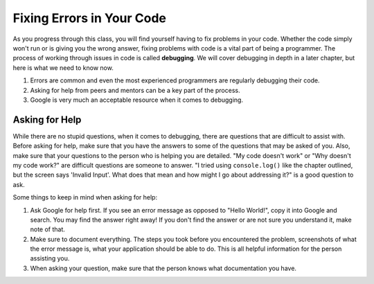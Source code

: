 Fixing Errors in Your Code
==========================

As you progress through this class, you will find yourself having to fix problems in your code.
Whether the code simply won't run or is giving you the wrong answer, fixing problems with code is a vital part of being a programmer.
The process of working through issues in code is called **debugging**. We will cover debugging in depth in a later chapter, but here is what we need to know now.

#. Errors are common and even the most experienced programmers are regularly debugging their code.
#. Asking for help from peers and mentors can be a key part of the process.
#. Google is very much an acceptable resource when it comes to debugging.

Asking for Help
---------------

While there are no stupid questions, when it comes to debugging, there are questions that are difficult to assist with.
Before asking for help, make sure that you have the answers to some of the questions that may be asked of you.
Also, make sure that your questions to the person who is helping you are detailed.
"My code doesn't work" or "Why doesn't my code work?" are difficult questions are someone to answer.
"I tried using ``console.log()`` like the chapter outlined, but the screen says 'Invalid Input'. What does that mean and how might I go about addressing it?" is a good question to ask.

Some things to keep in mind when asking for help:

#. Ask Google for help first. If you see an error message as opposed to "Hello World!", copy it into Google and search. You may find the answer right away! If you don't find the answer or are not sure you understand it, make note of that. 
#. Make sure to document everything. The steps you took before you encountered the problem, screenshots of what the error message is, what your application should be able to do. This is all helpful information for the person assisting you.
#. When asking your question, make sure that the person knows what documentation you have.


